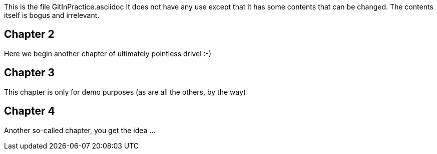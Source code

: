This is the file GitInPractice.asciidoc
It does not have any use except that it has some contents that can be changed.
The contents itself is bogus and irrelevant.

== Chapter 2 ==
Here we begin another chapter of ultimately pointless drivel :-)

== Chapter 3 ==
This chapter is only for demo purposes (as are all the others, by the way)

== Chapter 4 ==
Another so-called chapter, you get the idea ...

